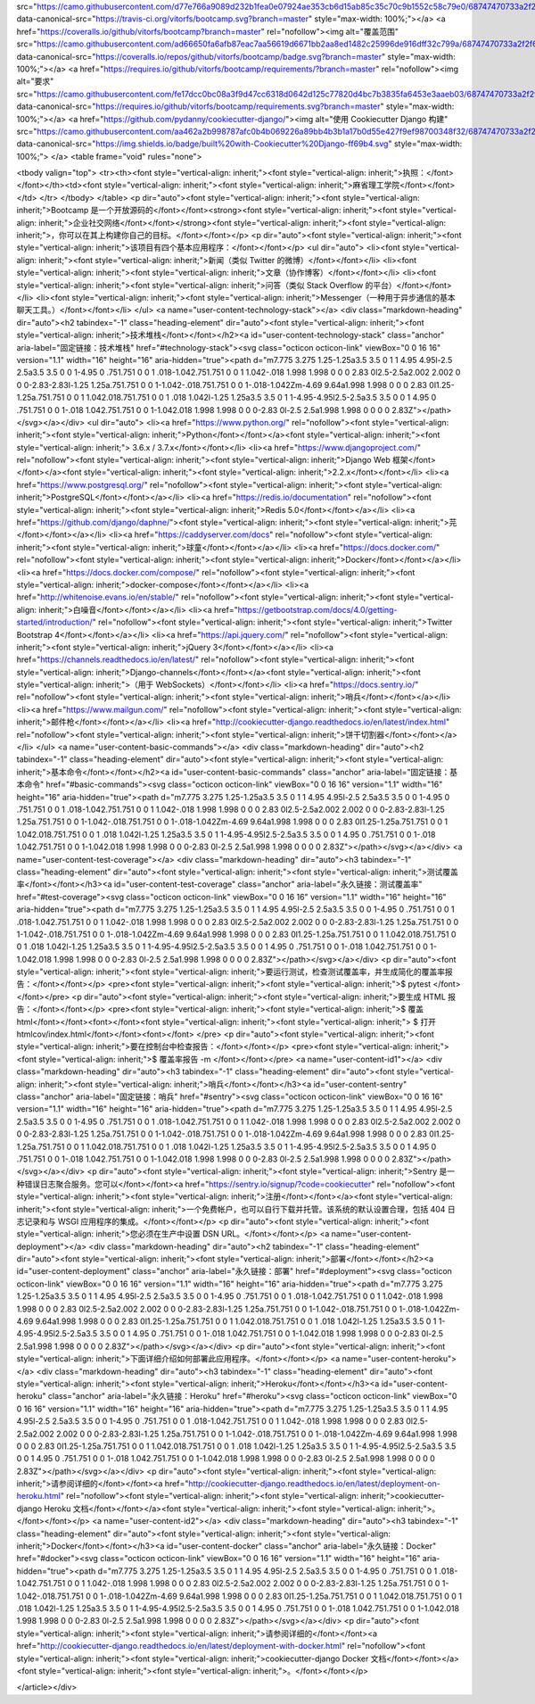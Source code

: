 src="https://camo.githubusercontent.com/d77e766a9089d232b1fea0e07924ae353cb6d15ab85c35c70c9b1552c58c79e0/68747470733a2f2f7472617669732d63692e6f72672f7669746f7266732f626f6f7463616d702e7376673f6272616e63683d6d6173746572" data-canonical-src="https://travis-ci.org/vitorfs/bootcamp.svg?branch=master" style="max-width: 100%;"></a>
<a href="https://coveralls.io/github/vitorfs/bootcamp?branch=master" rel="nofollow"><img alt="覆盖范围" src="https://camo.githubusercontent.com/ad66650fa6afb87eac7aa56619d6671bb2aa8ed1482c25996de916dff32c799a/68747470733a2f2f636f766572616c6c732e696f2f7265706f732f6769746875622f7669746f7266732f626f6f7463616d702f62616467652e7376673f6272616e63683d6d6173746572" data-canonical-src="https://coveralls.io/repos/github/vitorfs/bootcamp/badge.svg?branch=master" style="max-width: 100%;"></a>
<a href="https://requires.io/github/vitorfs/bootcamp/requirements/?branch=master" rel="nofollow"><img alt="要求" src="https://camo.githubusercontent.com/fe17dcc0bc08a3f9d47cc6318d0642d125c77820d4bc7b3835fa6453e3aaeb03/68747470733a2f2f72657175697265732e696f2f6769746875622f7669746f7266732f626f6f7463616d702f726571756972656d656e74732e7376673f6272616e63683d6d6173746572" data-canonical-src="https://requires.io/github/vitorfs/bootcamp/requirements.svg?branch=master" style="max-width: 100%;"></a>
<a href="https://github.com/pydanny/cookiecutter-django/"><img alt="使用 Cookiecutter Django 构建" src="https://camo.githubusercontent.com/aa462a2b998787afc0b4b069226a89bb4b3b1a17b0d55e427f9ef98700348f32/68747470733a2f2f696d672e736869656c64732e696f2f62616467652f6275696c74253230776974682d436f6f6b6965637574746572253230446a616e676f2d6666363962342e737667" data-canonical-src="https://img.shields.io/badge/built%20with-Cookiecutter%20Django-ff69b4.svg" style="max-width: 100%;">
</a>
<table frame="void" rules="none">


<tbody valign="top">
<tr><th><font style="vertical-align: inherit;"><font style="vertical-align: inherit;">执照：</font></font></th><td><font style="vertical-align: inherit;"><font style="vertical-align: inherit;">麻省理工学院</font></font></td>
</tr>
</tbody>
</table>
<p dir="auto"><font style="vertical-align: inherit;"><font style="vertical-align: inherit;">Bootcamp 是一个开放源码的</font></font><strong><font style="vertical-align: inherit;"><font style="vertical-align: inherit;">企业社交网络</font></font></strong><font style="vertical-align: inherit;"><font style="vertical-align: inherit;">，你可以在其上构建你自己的目标。</font></font></p>
<p dir="auto"><font style="vertical-align: inherit;"><font style="vertical-align: inherit;">该项目有四个基本应用程序：</font></font></p>
<ul dir="auto">
<li><font style="vertical-align: inherit;"><font style="vertical-align: inherit;">新闻（类似 Twitter 的微博）</font></font></li>
<li><font style="vertical-align: inherit;"><font style="vertical-align: inherit;">文章（协作博客）</font></font></li>
<li><font style="vertical-align: inherit;"><font style="vertical-align: inherit;">问答（类似 Stack Overflow 的平台）</font></font></li>
<li><font style="vertical-align: inherit;"><font style="vertical-align: inherit;">Messenger（一种用于异步通信的基本聊天工具。）</font></font></li>
</ul>
<a name="user-content-technology-stack"></a>
<div class="markdown-heading" dir="auto"><h2 tabindex="-1" class="heading-element" dir="auto"><font style="vertical-align: inherit;"><font style="vertical-align: inherit;">技术堆栈</font></font></h2><a id="user-content-technology-stack" class="anchor" aria-label="固定链接：技术堆栈" href="#technology-stack"><svg class="octicon octicon-link" viewBox="0 0 16 16" version="1.1" width="16" height="16" aria-hidden="true"><path d="m7.775 3.275 1.25-1.25a3.5 3.5 0 1 1 4.95 4.95l-2.5 2.5a3.5 3.5 0 0 1-4.95 0 .751.751 0 0 1 .018-1.042.751.751 0 0 1 1.042-.018 1.998 1.998 0 0 0 2.83 0l2.5-2.5a2.002 2.002 0 0 0-2.83-2.83l-1.25 1.25a.751.751 0 0 1-1.042-.018.751.751 0 0 1-.018-1.042Zm-4.69 9.64a1.998 1.998 0 0 0 2.83 0l1.25-1.25a.751.751 0 0 1 1.042.018.751.751 0 0 1 .018 1.042l-1.25 1.25a3.5 3.5 0 1 1-4.95-4.95l2.5-2.5a3.5 3.5 0 0 1 4.95 0 .751.751 0 0 1-.018 1.042.751.751 0 0 1-1.042.018 1.998 1.998 0 0 0-2.83 0l-2.5 2.5a1.998 1.998 0 0 0 0 2.83Z"></path></svg></a></div>
<ul dir="auto">
<li><a href="https://www.python.org/" rel="nofollow"><font style="vertical-align: inherit;"><font style="vertical-align: inherit;">Python</font></font></a><font style="vertical-align: inherit;"><font style="vertical-align: inherit;"> 3.6.x / 3.7.x</font></font></li>
<li><a href="https://www.djangoproject.com/" rel="nofollow"><font style="vertical-align: inherit;"><font style="vertical-align: inherit;">Django Web 框架</font></font></a><font style="vertical-align: inherit;"><font style="vertical-align: inherit;">2.2.x</font></font></li>
<li><a href="https://www.postgresql.org/" rel="nofollow"><font style="vertical-align: inherit;"><font style="vertical-align: inherit;">PostgreSQL</font></font></a></li>
<li><a href="https://redis.io/documentation" rel="nofollow"><font style="vertical-align: inherit;"><font style="vertical-align: inherit;">Redis 5.0</font></font></a></li>
<li><a href="https://github.com/django/daphne/"><font style="vertical-align: inherit;"><font style="vertical-align: inherit;">芫</font></font></a></li>
<li><a href="https://caddyserver.com/docs" rel="nofollow"><font style="vertical-align: inherit;"><font style="vertical-align: inherit;">球童</font></font></a></li>
<li><a href="https://docs.docker.com/" rel="nofollow"><font style="vertical-align: inherit;"><font style="vertical-align: inherit;">Docker</font></font></a></li>
<li><a href="https://docs.docker.com/compose/" rel="nofollow"><font style="vertical-align: inherit;"><font style="vertical-align: inherit;">docker-compose</font></font></a></li>
<li><a href="http://whitenoise.evans.io/en/stable/" rel="nofollow"><font style="vertical-align: inherit;"><font style="vertical-align: inherit;">白噪音</font></font></a></li>
<li><a href="https://getbootstrap.com/docs/4.0/getting-started/introduction/" rel="nofollow"><font style="vertical-align: inherit;"><font style="vertical-align: inherit;">Twitter Bootstrap 4</font></font></a></li>
<li><a href="https://api.jquery.com/" rel="nofollow"><font style="vertical-align: inherit;"><font style="vertical-align: inherit;">jQuery 3</font></font></a></li>
<li><a href="https://channels.readthedocs.io/en/latest/" rel="nofollow"><font style="vertical-align: inherit;"><font style="vertical-align: inherit;">Django-channels</font></font></a><font style="vertical-align: inherit;"><font style="vertical-align: inherit;">（用于 WebSockets）</font></font></li>
<li><a href="https://docs.sentry.io/" rel="nofollow"><font style="vertical-align: inherit;"><font style="vertical-align: inherit;">哨兵</font></font></a></li>
<li><a href="https://www.mailgun.com/" rel="nofollow"><font style="vertical-align: inherit;"><font style="vertical-align: inherit;">邮件枪</font></font></a></li>
<li><a href="http://cookiecutter-django.readthedocs.io/en/latest/index.html" rel="nofollow"><font style="vertical-align: inherit;"><font style="vertical-align: inherit;">饼干切割器</font></font></a></li>
</ul>
<a name="user-content-basic-commands"></a>
<div class="markdown-heading" dir="auto"><h2 tabindex="-1" class="heading-element" dir="auto"><font style="vertical-align: inherit;"><font style="vertical-align: inherit;">基本命令</font></font></h2><a id="user-content-basic-commands" class="anchor" aria-label="固定链接：基本命令" href="#basic-commands"><svg class="octicon octicon-link" viewBox="0 0 16 16" version="1.1" width="16" height="16" aria-hidden="true"><path d="m7.775 3.275 1.25-1.25a3.5 3.5 0 1 1 4.95 4.95l-2.5 2.5a3.5 3.5 0 0 1-4.95 0 .751.751 0 0 1 .018-1.042.751.751 0 0 1 1.042-.018 1.998 1.998 0 0 0 2.83 0l2.5-2.5a2.002 2.002 0 0 0-2.83-2.83l-1.25 1.25a.751.751 0 0 1-1.042-.018.751.751 0 0 1-.018-1.042Zm-4.69 9.64a1.998 1.998 0 0 0 2.83 0l1.25-1.25a.751.751 0 0 1 1.042.018.751.751 0 0 1 .018 1.042l-1.25 1.25a3.5 3.5 0 1 1-4.95-4.95l2.5-2.5a3.5 3.5 0 0 1 4.95 0 .751.751 0 0 1-.018 1.042.751.751 0 0 1-1.042.018 1.998 1.998 0 0 0-2.83 0l-2.5 2.5a1.998 1.998 0 0 0 0 2.83Z"></path></svg></a></div>
<a name="user-content-test-coverage"></a>
<div class="markdown-heading" dir="auto"><h3 tabindex="-1" class="heading-element" dir="auto"><font style="vertical-align: inherit;"><font style="vertical-align: inherit;">测试覆盖率</font></font></h3><a id="user-content-test-coverage" class="anchor" aria-label="永久链接：测试覆盖率" href="#test-coverage"><svg class="octicon octicon-link" viewBox="0 0 16 16" version="1.1" width="16" height="16" aria-hidden="true"><path d="m7.775 3.275 1.25-1.25a3.5 3.5 0 1 1 4.95 4.95l-2.5 2.5a3.5 3.5 0 0 1-4.95 0 .751.751 0 0 1 .018-1.042.751.751 0 0 1 1.042-.018 1.998 1.998 0 0 0 2.83 0l2.5-2.5a2.002 2.002 0 0 0-2.83-2.83l-1.25 1.25a.751.751 0 0 1-1.042-.018.751.751 0 0 1-.018-1.042Zm-4.69 9.64a1.998 1.998 0 0 0 2.83 0l1.25-1.25a.751.751 0 0 1 1.042.018.751.751 0 0 1 .018 1.042l-1.25 1.25a3.5 3.5 0 1 1-4.95-4.95l2.5-2.5a3.5 3.5 0 0 1 4.95 0 .751.751 0 0 1-.018 1.042.751.751 0 0 1-1.042.018 1.998 1.998 0 0 0-2.83 0l-2.5 2.5a1.998 1.998 0 0 0 0 2.83Z"></path></svg></a></div>
<p dir="auto"><font style="vertical-align: inherit;"><font style="vertical-align: inherit;">要运行测试，检查测试覆盖率，并生成简化的覆盖率报告：</font></font></p>
<pre><font style="vertical-align: inherit;"><font style="vertical-align: inherit;">$ pytest
</font></font></pre>
<p dir="auto"><font style="vertical-align: inherit;"><font style="vertical-align: inherit;">要生成 HTML 报告：</font></font></p>
<pre><font style="vertical-align: inherit;"><font style="vertical-align: inherit;">$ 覆盖 html</font></font><font></font><font style="vertical-align: inherit;"><font style="vertical-align: inherit;">
$ 打开 htmlcov/index.html</font></font><font></font>
</pre>
<p dir="auto"><font style="vertical-align: inherit;"><font style="vertical-align: inherit;">要在控制台中检查报告：</font></font></p>
<pre><font style="vertical-align: inherit;"><font style="vertical-align: inherit;">$ 覆盖率报告 -m
</font></font></pre>
<a name="user-content-id1"></a>
<div class="markdown-heading" dir="auto"><h3 tabindex="-1" class="heading-element" dir="auto"><font style="vertical-align: inherit;"><font style="vertical-align: inherit;">哨兵</font></font></h3><a id="user-content-sentry" class="anchor" aria-label="固定链接：哨兵" href="#sentry"><svg class="octicon octicon-link" viewBox="0 0 16 16" version="1.1" width="16" height="16" aria-hidden="true"><path d="m7.775 3.275 1.25-1.25a3.5 3.5 0 1 1 4.95 4.95l-2.5 2.5a3.5 3.5 0 0 1-4.95 0 .751.751 0 0 1 .018-1.042.751.751 0 0 1 1.042-.018 1.998 1.998 0 0 0 2.83 0l2.5-2.5a2.002 2.002 0 0 0-2.83-2.83l-1.25 1.25a.751.751 0 0 1-1.042-.018.751.751 0 0 1-.018-1.042Zm-4.69 9.64a1.998 1.998 0 0 0 2.83 0l1.25-1.25a.751.751 0 0 1 1.042.018.751.751 0 0 1 .018 1.042l-1.25 1.25a3.5 3.5 0 1 1-4.95-4.95l2.5-2.5a3.5 3.5 0 0 1 4.95 0 .751.751 0 0 1-.018 1.042.751.751 0 0 1-1.042.018 1.998 1.998 0 0 0-2.83 0l-2.5 2.5a1.998 1.998 0 0 0 0 2.83Z"></path></svg></a></div>
<p dir="auto"><font style="vertical-align: inherit;"><font style="vertical-align: inherit;">Sentry 是一种错误日志聚合服务。您可以</font></font><a href="https://sentry.io/signup/?code=cookiecutter" rel="nofollow"><font style="vertical-align: inherit;"><font style="vertical-align: inherit;">注册</font></font></a><font style="vertical-align: inherit;"><font style="vertical-align: inherit;">一个免费帐户，也可以自行下载并托管。该系统的默认设置合理，包括 404 日志记录和与 WSGI 应用程序的集成。</font></font></p>
<p dir="auto"><font style="vertical-align: inherit;"><font style="vertical-align: inherit;">您必须在生产中设置 DSN URL。</font></font></p>
<a name="user-content-deployment"></a>
<div class="markdown-heading" dir="auto"><h2 tabindex="-1" class="heading-element" dir="auto"><font style="vertical-align: inherit;"><font style="vertical-align: inherit;">部署</font></font></h2><a id="user-content-deployment" class="anchor" aria-label="永久链接：部署" href="#deployment"><svg class="octicon octicon-link" viewBox="0 0 16 16" version="1.1" width="16" height="16" aria-hidden="true"><path d="m7.775 3.275 1.25-1.25a3.5 3.5 0 1 1 4.95 4.95l-2.5 2.5a3.5 3.5 0 0 1-4.95 0 .751.751 0 0 1 .018-1.042.751.751 0 0 1 1.042-.018 1.998 1.998 0 0 0 2.83 0l2.5-2.5a2.002 2.002 0 0 0-2.83-2.83l-1.25 1.25a.751.751 0 0 1-1.042-.018.751.751 0 0 1-.018-1.042Zm-4.69 9.64a1.998 1.998 0 0 0 2.83 0l1.25-1.25a.751.751 0 0 1 1.042.018.751.751 0 0 1 .018 1.042l-1.25 1.25a3.5 3.5 0 1 1-4.95-4.95l2.5-2.5a3.5 3.5 0 0 1 4.95 0 .751.751 0 0 1-.018 1.042.751.751 0 0 1-1.042.018 1.998 1.998 0 0 0-2.83 0l-2.5 2.5a1.998 1.998 0 0 0 0 2.83Z"></path></svg></a></div>
<p dir="auto"><font style="vertical-align: inherit;"><font style="vertical-align: inherit;">下面详细介绍如何部署此应用程序。</font></font></p>
<a name="user-content-heroku"></a>
<div class="markdown-heading" dir="auto"><h3 tabindex="-1" class="heading-element" dir="auto"><font style="vertical-align: inherit;"><font style="vertical-align: inherit;">Heroku</font></font></h3><a id="user-content-heroku" class="anchor" aria-label="永久链接：Heroku" href="#heroku"><svg class="octicon octicon-link" viewBox="0 0 16 16" version="1.1" width="16" height="16" aria-hidden="true"><path d="m7.775 3.275 1.25-1.25a3.5 3.5 0 1 1 4.95 4.95l-2.5 2.5a3.5 3.5 0 0 1-4.95 0 .751.751 0 0 1 .018-1.042.751.751 0 0 1 1.042-.018 1.998 1.998 0 0 0 2.83 0l2.5-2.5a2.002 2.002 0 0 0-2.83-2.83l-1.25 1.25a.751.751 0 0 1-1.042-.018.751.751 0 0 1-.018-1.042Zm-4.69 9.64a1.998 1.998 0 0 0 2.83 0l1.25-1.25a.751.751 0 0 1 1.042.018.751.751 0 0 1 .018 1.042l-1.25 1.25a3.5 3.5 0 1 1-4.95-4.95l2.5-2.5a3.5 3.5 0 0 1 4.95 0 .751.751 0 0 1-.018 1.042.751.751 0 0 1-1.042.018 1.998 1.998 0 0 0-2.83 0l-2.5 2.5a1.998 1.998 0 0 0 0 2.83Z"></path></svg></a></div>
<p dir="auto"><font style="vertical-align: inherit;"><font style="vertical-align: inherit;">请参阅详细的</font></font><a href="http://cookiecutter-django.readthedocs.io/en/latest/deployment-on-heroku.html" rel="nofollow"><font style="vertical-align: inherit;"><font style="vertical-align: inherit;">cookiecutter-django Heroku 文档</font></font></a><font style="vertical-align: inherit;"><font style="vertical-align: inherit;">。</font></font></p>
<a name="user-content-id2"></a>
<div class="markdown-heading" dir="auto"><h3 tabindex="-1" class="heading-element" dir="auto"><font style="vertical-align: inherit;"><font style="vertical-align: inherit;">Docker</font></font></h3><a id="user-content-docker" class="anchor" aria-label="永久链接：Docker" href="#docker"><svg class="octicon octicon-link" viewBox="0 0 16 16" version="1.1" width="16" height="16" aria-hidden="true"><path d="m7.775 3.275 1.25-1.25a3.5 3.5 0 1 1 4.95 4.95l-2.5 2.5a3.5 3.5 0 0 1-4.95 0 .751.751 0 0 1 .018-1.042.751.751 0 0 1 1.042-.018 1.998 1.998 0 0 0 2.83 0l2.5-2.5a2.002 2.002 0 0 0-2.83-2.83l-1.25 1.25a.751.751 0 0 1-1.042-.018.751.751 0 0 1-.018-1.042Zm-4.69 9.64a1.998 1.998 0 0 0 2.83 0l1.25-1.25a.751.751 0 0 1 1.042.018.751.751 0 0 1 .018 1.042l-1.25 1.25a3.5 3.5 0 1 1-4.95-4.95l2.5-2.5a3.5 3.5 0 0 1 4.95 0 .751.751 0 0 1-.018 1.042.751.751 0 0 1-1.042.018 1.998 1.998 0 0 0-2.83 0l-2.5 2.5a1.998 1.998 0 0 0 0 2.83Z"></path></svg></a></div>
<p dir="auto"><font style="vertical-align: inherit;"><font style="vertical-align: inherit;">请参阅详细的</font></font><a href="http://cookiecutter-django.readthedocs.io/en/latest/deployment-with-docker.html" rel="nofollow"><font style="vertical-align: inherit;"><font style="vertical-align: inherit;">cookiecutter-django Docker 文档</font></font></a><font style="vertical-align: inherit;"><font style="vertical-align: inherit;">。</font></font></p>

</article></div>
